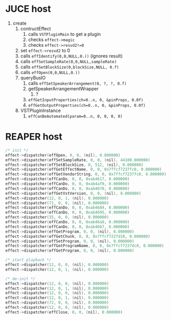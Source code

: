 * JUCE host

1. create
   1. contructEffect
      1. calls =VSTPluginMain= to get a plugin
      2. checks =effect->magic=
      3. checks =effect->resvd2!=0=
   2. set =effect->resvd2= to 0
   3. calls =effIdentify(0,0,NULL,0.))= (ignores result)
   4. calls =effSetSampleRate(0,0,NULL,sampleRate)=
   5. calls =effSetBlockSize(0,blockSize,NULL, 0.f)=
   6. calls =effOpen(0,0,NULL,0.))=
   7. queryBusIO
      1. calls =effSetSpeakerArrangement(0, ?, ?, 0.f)=
      2. getSpeakerArrangementWrapper
         1. ?
      3. =effGetInputProperties(ch=0..n, 0, &pinProps, 0.0f)=
      4. =effGetOutputProperties(ch=0..n, 0, &pinProps, 0.0f)=
   8. VSTPluginInstance
      1. =effCanBeAutomated(param=0..n, 0, 0, 0, 0)=


* REAPER host

#+BEGIN_SRC C
/* init */
effect->dispatcher(effOpen, 0, 0, (nil), 0.000000)
effect->dispatcher(effSetSampleRate, 0, 0, (nil), 44100.000000)
effect->dispatcher(effSetBlockSize, 0, 512, (nil), 0.000000)
effect->dispatcher(effGetEffectName, 0, 0, 0x7ffcf7237fc0, 0.000000)
effect->dispatcher(effGetVendorString, 0, 0, 0x7ffcf7237fc0, 0.000000)
effect->dispatcher(effCanDo, 0, 0, 0xab4617, 0.000000)
effect->dispatcher(effCanDo, 0, 0, 0xab4af0, 0.000000)
effect->dispatcher(effCanDo, 0, 0, 0xab4670, 0.000000)
effect->dispatcher(effGetVstVersion, 0, 0, (nil), 0.000000)
effect->dispatcher(12, 0, 1, (nil), 0.000000)
effect->dispatcher(71, 0, 0, (nil), 0.000000)
effect->dispatcher(effCanDo, 0, 0, 0xab4684, 0.000000)
effect->dispatcher(effCanDo, 0, 0, 0xab4695, 0.000000)
effect->dispatcher(35, 0, 0, (nil), 0.000000)
effect->dispatcher(effCanDo, 0, 0, 0xab46a9, 0.000000)
effect->dispatcher(effCanDo, 0, 0, 0xab46b7, 0.000000)
effect->dispatcher(effGetProgram, 0, 0, (nil), 0.000000)
effect->dispatcher(effGetChunk, 0, 0, 0x7ffcf722fd10, 0.000000)
effect->dispatcher(effSetProgram, 0, 0, (nil), 0.000000)
effect->dispatcher(effGetProgramName, 0, 0, 0x7ffcf7237dc0, 0.000000)
effect->dispatcher(effGetProgram, 0, 0, (nil), 0.000000)

/* start playback */
effect->dispatcher(12, 0, 0, (nil), 0.000000)
effect->dispatcher(12, 0, 1, (nil), 0.000000)

/* de-init */
effect->dispatcher(12, 0, 0, (nil), 0.000000)
effect->dispatcher(12, 0, 1, (nil), 0.000000)
effect->dispatcher(12, 0, 0, (nil), 0.000000)
effect->dispatcher(12, 0, 1, (nil), 0.000000)
effect->dispatcher(72, 0, 0, (nil), 0.000000)
effect->dispatcher(12, 0, 0, (nil), 0.000000)
effect->dispatcher(effClose, 0, 0, (nil), 0.000000)
#+END_SRC

